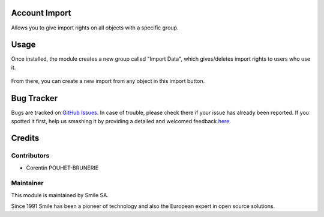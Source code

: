 .. |badge1| image:: https://img.shields.io/badge/licence-GPL--3-blue.svg
    :alt: License: GPL-3

.. |badge2| image:: https://img.shields.io/badge/github-Smile--SA%2Fodoo_addons-lightgray.png?logo=github
    :target: https://git.smile.fr/erp/odoo_addons/tree/10.0/smile_web_import
    :alt: Smile-SA/odoo_addons

|badge1| |badge2|


Account Import
====================

Allows you to give import rights on all objects with a specific group.

Usage
=====

Once installed, the module creates a new group called "Import Data", which gives/deletes import rights to users who use it.

.. figure:: static/description/group_web_import_user.png
   :alt: Group web import
   :width: 100%


From there, you can create a new import from any object in this import button.

.. figure:: static/description/button_import.png
   :alt: Import Button
   :width: 100%

Bug Tracker
===========

Bugs are tracked on `GitHub Issues <https://github.com/Smile-SA/odoo_addons/issues>`_.
In case of trouble, please check there if your issue has already been reported.
If you spotted it first, help us smashing it by providing a detailed and welcomed feedback
`here <https://github.com/Smile-SA/odoo_addons/issues/new?body=module:%20smile_web_import%0Aversion:%2010.0%0A%0A**Steps%20to%20reproduce**%0A-%20...%0A%0A**Current%20behavior**%0A%0A**Expected%20behavior**>`_.


Credits
=======

Contributors
------------

* Corentin POUHET-BRUNERIE

Maintainer
----------

This module is maintained by Smile SA.

Since 1991 Smile has been a pioneer of technology and also the European expert in open source solutions.